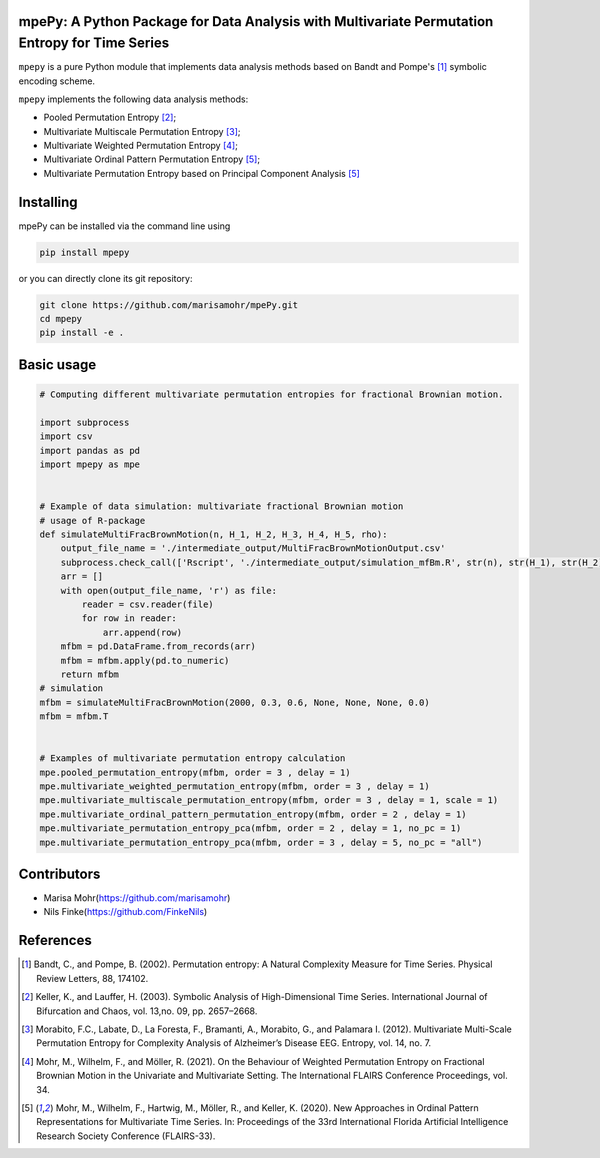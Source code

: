 mpePy: A Python Package for Data Analysis with Multivariate Permutation Entropy for Time Series
===============================================================================================

``mpepy`` is a pure Python module  that implements data analysis methods based
on Bandt and Pompe's [#bandt_pompe]_ symbolic encoding scheme.

``mpepy`` implements the following data analysis methods:

- Pooled Permutation Entropy [#keller_lauffer]_; 
- Multivariate Multiscale Permutation Entropy [#morabito]_; 
- Multivariate Weighted Permutation Entropy [#mohr_a]_;
- Multivariate Ordinal Pattern Permutation Entropy [#mohr]_;
- Multivariate Permutation Entropy based on Principal Component Analysis [#mohr]_



Installing
==========

mpePy can be installed via the command line using

.. code-block:: console

   pip install mpepy

or you can directly clone its git repository:

.. code-block:: console

   git clone https://github.com/marisamohr/mpePy.git
   cd mpepy
   pip install -e .


Basic usage
===========


.. code-block:: python

    # Computing different multivariate permutation entropies for fractional Brownian motion.

    import subprocess
    import csv
    import pandas as pd
    import mpepy as mpe


    # Example of data simulation: multivariate fractional Brownian motion
    # usage of R-package 
    def simulateMultiFracBrownMotion(n, H_1, H_2, H_3, H_4, H_5, rho):
        output_file_name = './intermediate_output/MultiFracBrownMotionOutput.csv'
        subprocess.check_call(['Rscript', './intermediate_output/simulation_mfBm.R', str(n), str(H_1), str(H_2), str(H_3), str(H_4), str(H_5), str(rho), output_file_name], shell=False)
        arr = []
        with open(output_file_name, 'r') as file:
            reader = csv.reader(file)
            for row in reader:
                arr.append(row)
        mfbm = pd.DataFrame.from_records(arr)
        mfbm = mfbm.apply(pd.to_numeric)
        return mfbm
    # simulation
    mfbm = simulateMultiFracBrownMotion(2000, 0.3, 0.6, None, None, None, 0.0)
    mfbm = mfbm.T


    # Examples of multivariate permutation entropy calculation
    mpe.pooled_permutation_entropy(mfbm, order = 3 , delay = 1)
    mpe.multivariate_weighted_permutation_entropy(mfbm, order = 3 , delay = 1)
    mpe.multivariate_multiscale_permutation_entropy(mfbm, order = 3 , delay = 1, scale = 1)
    mpe.multivariate_ordinal_pattern_permutation_entropy(mfbm, order = 2 , delay = 1)
    mpe.multivariate_permutation_entropy_pca(mfbm, order = 2 , delay = 1, no_pc = 1)
    mpe.multivariate_permutation_entropy_pca(mfbm, order = 3 , delay = 5, no_pc = "all")


Contributors
============

- Marisa Mohr(https://github.com/marisamohr)
- Nils Finke(https://github.com/FinkeNils)



References
==========


.. [#bandt_pompe] Bandt, C., and Pompe, B. (2002). Permutation entropy: A Natural 
   Complexity Measure for Time Series. Physical Review Letters, 88, 174102.
.. [#keller_lauffer] Keller, K., and Lauffer, H. (2003). Symbolic Analysis of 
    High-Dimensional Time Series. International Journal of Bifurcation and Chaos,
    vol. 13,no. 09, pp. 2657–2668.  
.. [#morabito] Morabito, F.C., Labate, D., La  Foresta, F., Bramanti, A., Morabito, G.,
    and Palamara I. (2012). Multivariate  Multi-Scale  Permutation  Entropy  for 
    Complexity Analysis of Alzheimer’s Disease EEG. Entropy, vol. 14, no. 7.
.. [#mohr_a] Mohr, M., Wilhelm, F., and  Möller, R. (2021). On  the  Behaviour
    of Weighted Permutation Entropy on Fractional Brownian Motion in the Univariate
    and Multivariate Setting. The  International  FLAIRS  Conference  Proceedings,
    vol. 34.
.. [#mohr] Mohr, M., Wilhelm, F., Hartwig, M., Möller, R., and Keller, K. (2020). 
    New Approaches in Ordinal Pattern Representations for Multivariate Time Series. 
    In: Proceedings of the 33rd International Florida Artificial Intelligence 
    Research Society Conference (FLAIRS-33).





